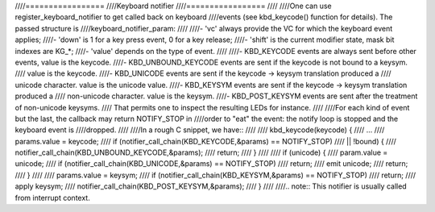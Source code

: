 ////=================
////Keyboard notifier
////=================
////
////One can use register_keyboard_notifier to get called back on keyboard
////events (see kbd_keycode() function for details).  The passed structure is
////keyboard_notifier_param:
////
////- 'vc' always provide the VC for which the keyboard event applies;
////- 'down' is 1 for a key press event, 0 for a key release;
////- 'shift' is the current modifier state, mask bit indexes are KG_*;
////- 'value' depends on the type of event.
////
////- KBD_KEYCODE events are always sent before other events, value is the keycode.
////- KBD_UNBOUND_KEYCODE events are sent if the keycode is not bound to a keysym.
////  value is the keycode.
////- KBD_UNICODE events are sent if the keycode -> keysym translation produced a
////  unicode character. value is the unicode value.
////- KBD_KEYSYM events are sent if the keycode -> keysym translation produced a
////  non-unicode character. value is the keysym.
////- KBD_POST_KEYSYM events are sent after the treatment of non-unicode keysyms.
////  That permits one to inspect the resulting LEDs for instance.
////
////For each kind of event but the last, the callback may return NOTIFY_STOP in
////order to "eat" the event: the notify loop is stopped and the keyboard event is
////dropped.
////
////In a rough C snippet, we have::
////
////    kbd_keycode(keycode) {
////	...
////	params.value = keycode;
////	if (notifier_call_chain(KBD_KEYCODE,&params) == NOTIFY_STOP)
////	    || !bound) {
////		notifier_call_chain(KBD_UNBOUND_KEYCODE,&params);
////		return;
////	}
////
////	if (unicode) {
////		param.value = unicode;
////		if (notifier_call_chain(KBD_UNICODE,&params) == NOTIFY_STOP)
////			return;
////		emit unicode;
////		return;
////	}
////
////	params.value = keysym;
////	if (notifier_call_chain(KBD_KEYSYM,&params) == NOTIFY_STOP)
////		return;
////	apply keysym;
////	notifier_call_chain(KBD_POST_KEYSYM,&params);
////    }
////
////.. note:: This notifier is usually called from interrupt context.
